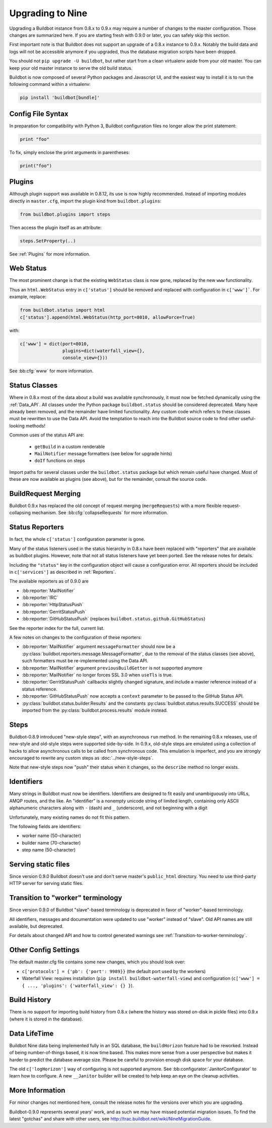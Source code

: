 .. _Upgrading To Nine:

Upgrading to Nine
=================

Upgrading a Buildbot instance from 0.8.x to 0.9.x may require a number of changes to the master configuration.
Those changes are summarized here.
If you are starting fresh with 0.9.0 or later, you can safely skip this section.

First important note is that Buildbot does not support an upgrade of a 0.8.x instance to 0.9.x.
Notably the build data and logs will not be accessible anymore if you upgraded, thus the database migration scripts have been dropped.

You should not ``pip upgrade -U buildbot``, but rather start from a clean virtualenv aside from your old master.
You can keep your old master instance to serve the old build status.

Buildbot is now composed of several Python packages and Javascript UI, and the easiest way to install it is to run the following command within a virtualenv:

.. code-block:: bash

  pip install 'buildbot[bundle]'


Config File Syntax
------------------

In preparation for compatibility with Python 3, Buildbot configuration files no longer allow the print statement:

.. code-block:: python

    print "foo"

To fix, simply enclose the print arguments in parentheses:

.. code-block:: python

    print("foo")

Plugins
-------

Although plugin support was available in 0.8.12, its use is now highly recommended.
Instead of importing modules directly in ``master.cfg``, import the plugin kind from ``buildbot.plugins``:

.. code-block:: python

    from buildbot.plugins import steps

Then access the plugin itself as an attribute:

.. code-block:: python

    steps.SetProperty(..)

See :ref:`Plugins` for more information.

Web Status
----------

The most prominent change is that the existing ``WebStatus`` class is now gone, replaced by the new ``www`` functionality.

Thus an ``html.WebStatus`` entry in ``c['status']`` should be removed and replaced with configuration in ``c['www']```.
For example, replace:

.. code-block:: python

    from buildbot.status import html
    c['status'].append(html.WebStatus(http_port=8010, allowForce=True)

with:

.. code-block:: python

    c['www'] = dict(port=8010,
                    plugins=dict(waterfall_view={},
                    console_view={}))

See :bb:cfg:`www` for more information.

Status Classes
--------------

Where in 0.8.x most of the data about a build was available synchronously, it must now be fetched dynamically using the :ref:`Data_API`.
All classes under the Python package ``buildbot.status`` should be considered deprecated.
Many have already been removed, and the remainder have limited functionality.
Any custom code which refers to these classes must be rewritten to use the Data API.
Avoid the temptation to reach into the Buildbot source code to find other useful-looking methods!

Common uses of the status API are:

 * ``getBuild`` in a custom renderable
 * ``MailNotifier`` message formatters (see below for upgrade hints)
 * ``doIf`` functions on steps

Import paths for several classes under the ``buildbot.status`` package but which remain useful have changed.
Most of these are now available as plugins (see above), but for the remainder, consult the source code.

BuildRequest Merging
--------------------

Buildbot 0.9.x has replaced the old concept of request merging (``mergeRequests``) with a more flexible request-collapsing mechanism.
See :bb:cfg:`collapseRequests` for more information.

Status Reporters
----------------

In fact, the whole ``c['status']`` configuration parameter is gone.

Many of the status listeners used in the status hierarchy in 0.8.x have been replaced with "reporters" that are available as buildbot plugins.
However, note that not all status listeners have yet been ported.
See the release notes for details.

Including the ``"status"`` key in the configuration object will cause a configuration error.
All reporters should be included in ``c['services']`` as described in :ref:`Reporters`.

The available reporters as of 0.9.0 are

* :bb:reporter:`MailNotifier`

* :bb:reporter:`IRC`

* :bb:reporter:`HttpStatusPush`

* :bb:reporter:`GerritStatusPush`

* :bb:reporter:`GitHubStatusPush` (replaces ``buildbot.status.github.GitHubStatus``)

See the reporter index for the full, current list.

A few notes on changes to the configuration of these reporters:

* :bb:reporter:`MailNotifier` argument ``messageFormatter`` should now be a :py:class:`buildbot.reporters.message.MessageFormatter`, due to the removal of the status classes (see above), such formatters must be re-implemented using the Data API.

* :bb:reporter:`MailNotifier` argument ``previousBuildGetter`` is not supported anymore

* :bb:reporter:`MailNotifier` no longer forces SSL 3.0 when ``useTls`` is true.

* :bb:reporter:`GerritStatusPush` callbacks slightly changed signature, and include a master reference instead of a status reference.

* :bb:reporter:`GitHubStatusPush` now accepts a ``context`` parameter to be passed to the GitHub Status API.

* :py:class:`buildbot.status.builder.Results` and the constants :py:class:`buildbot.status.results.SUCCESS` should be imported from the :py:class:`buildbot.process.results` module instead.

Steps
-----

Buildbot-0.8.9 introduced "new-style steps", with an asynchronous ``run`` method.
In the remaining 0.8.x releases, use of new-style and old-style steps were supported side-by-side.
In 0.9.x, old-style steps are emulated using a collection of hacks to allow asynchronous calls to be called from synchronous code.
This emulation is imperfect, and you are strongly encouraged to rewrite any custom steps as :doc:`../new-style-steps`.

Note that new-style steps now "push" their status when it changes, so the ``describe`` method no longer exists.

Identifiers
-----------

Many strings in Buildbot must now be identifiers.
Identifiers are designed to fit easily and unambiguously into URLs, AMQP routes, and the like.
An "identifier" is a nonempty unicode string of limited length, containing only ASCII alphanumeric characters along with ``-`` (dash) and ``_`` (underscore), and not beginning with a digit

Unfortunately, many existing names do not fit this pattern.

The following fields are identifiers:

* worker name (50-character)
* builder name (70-character)
* step name (50-character)

Serving static files
--------------------

Since version 0.9.0 Buildbot doesn't use and don't serve master's ``public_html`` directory.
You need to use third-party HTTP server for serving static files.

Transition to "worker" terminology
----------------------------------

Since version 0.9.0 of Buildbot "slave"-based terminology is deprecated
in favor of "worker"-based terminology.

All identifiers, messages and documentation were updated to use "worker"
instead of "slave".
Old API names are still available, but deprecated.

For details about changed API and how to control generated warnings see
:ref:`Transition-to-worker-terminology`.

Other Config Settings
---------------------

The default master.cfg file contains some new changes, which you should look over:

* ``c['protocols'] = {'pb': {'port': 9989}}`` (the default port used by the workers)
* Waterfall View: requires installation (``pip install buildbot-waterfall-view``) and configuration (``c['www'] = { ..., 'plugins': {'waterfall_view': {} }``).

Build History
-------------

There is no support for importing build history from 0.8.x (where the history was stored on-disk in pickle files) into 0.9.x (where it is stored in the database).

Data LifeTime
-------------

Buildbot Nine data being implemented fully in an SQL database, the ``buildHorizon`` feature had to be reworked.
Instead of being number-of-things based, it is now time based.
This makes more sense from a user perspective but makes it harder to predict the database average size.
Please be careful to provision enough disk space for your database.

The old ``c['logHorizon']`` way of configuring is not supported anymore.
See :bb:configurator:`JanitorConfigurator` to learn how to configure.
A new ``__Janitor`` builder will be created to help keep an eye on the cleanup activities.

More Information
----------------

For minor changes not mentioned here, consult the release notes for the versions over which you are upgrading.

Buildbot-0.9.0 represents several years' work, and as such we may have missed potential migration issues.
To find the latest "gotchas" and share with other users, see http://trac.buildbot.net/wiki/NineMigrationGuide.

